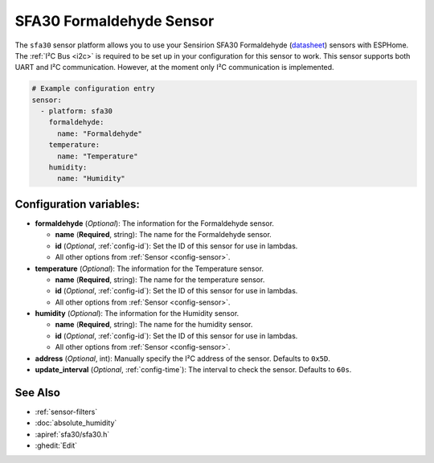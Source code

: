 SFA30 Formaldehyde Sensor
=========================

.. seo::
    :description: Instructions for setting up SFA30 Formaldehyde Sensor
    :image: sfa30.jpg

The ``sfa30`` sensor platform  allows you to use your Sensirion SFA30 Formaldehyde
(`datasheet <https://sensirion.com/media/documents/DEB1C6D6/63D92360/Sensirion_formaldehyde_sensors_datasheet_SFA30.pdf>`__) sensors with ESPHome.
The :ref:`I²C Bus <i2c>` is required to be set up in your configuration for this sensor to work.
This sensor supports both UART and I²C communication. However, at the moment only I²C communication is implemented.

.. figure:: images/sfa30.jpg
    :align: center
    :width: 80.0%

.. code-block:: yaml

    # Example configuration entry
    sensor:
      - platform: sfa30
        formaldehyde:
          name: "Formaldehyde"
        temperature:
          name: "Temperature"
        humidity:
          name: "Humidity"


Configuration variables:
------------------------

- **formaldehyde** (*Optional*): The information for the Formaldehyde sensor.

  - **name** (**Required**, string): The name for the Formaldehyde sensor.
  - **id** (*Optional*, :ref:`config-id`): Set the ID of this sensor for use in lambdas.
  - All other options from :ref:`Sensor <config-sensor>`.

- **temperature** (*Optional*): The information for the Temperature sensor.

  - **name** (**Required**, string): The name for the temperature sensor.
  - **id** (*Optional*, :ref:`config-id`): Set the ID of this sensor for use in lambdas.
  - All other options from :ref:`Sensor <config-sensor>`.


- **humidity** (*Optional*): The information for the Humidity sensor.

  - **name** (**Required**, string): The name for the humidity sensor.
  - **id** (*Optional*, :ref:`config-id`): Set the ID of this sensor for use in lambdas.
  - All other options from :ref:`Sensor <config-sensor>`.


- **address** (*Optional*, int): Manually specify the I²C address of the sensor.
  Defaults to ``0x5D``.

- **update_interval** (*Optional*, :ref:`config-time`): The interval to check the
  sensor. Defaults to ``60s``.


See Also
--------

- :ref:`sensor-filters`
- :doc:`absolute_humidity`
- :apiref:`sfa30/sfa30.h`
- :ghedit:`Edit`
